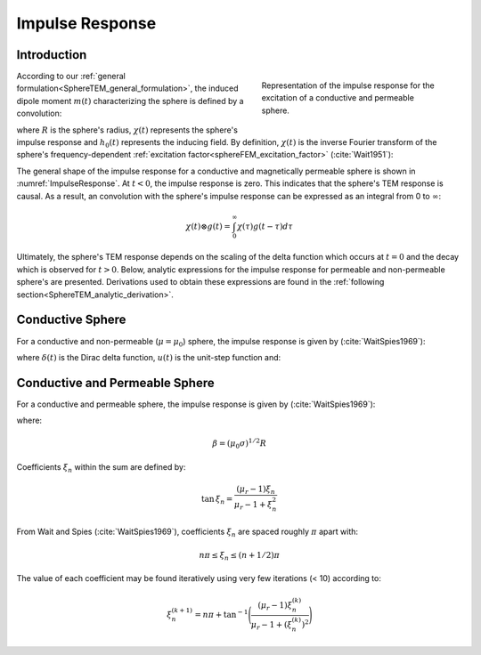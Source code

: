 .. _SphereTEM_impulse_response:

Impulse Response
================

.. Purpose::

	The sphere's time-dependent response to an arbitrary excitation is represented by its impulse response.
	Here, analytic expressions for the sphere's impulse response are presented for a permeable and a non-permeable sphere.

Introduction
------------

.. figure:: ./images/figImpulseResponse.png
        :figwidth: 40%
        :align: right
        :name: ImpulseResponse

        Representation of the impulse response for the excitation of a conductive and permeable sphere.

According to our :ref:`general formulation<SphereTEM_general_formulation>`, the induced dipole moment :math:`m(t)` characterizing the sphere is defined by a convolution:

.. math::
	m(t) = \Bigg ( \frac{4\pi}{3} R^3 \Bigg ) \int_{-\infty}^\infty \chi (\tau) h_0 (t-\tau )d\tau
	:label: eqDipoleMomentConvStepOff

where :math:`R` is the sphere's radius, :math:`\chi (t)` represents the sphere's impulse response and :math:`h_0 (t)` represents the inducing field.
By definition, :math:`\chi (t)` is the inverse Fourier transform of the sphere's frequency-dependent :ref:`excitation factor<sphereFEM_excitation_factor>` (:cite:`Wait1951`):

.. math::
	\chi (t) = \frac{1}{2\pi} \int_{-\infty}^{\infty} \chi (i \omega) e^{i\omega t} d\omega
        :label: eqInverseFourierGenDefImpulse


The general shape of the impulse response for a conductive and magnetically permeable sphere is shown in :numref:`ImpulseResponse`.
At :math:`t<0`, the impulse response is zero.
This indicates that the sphere's TEM response is causal.
As a result, an convolution with the sphere's impulse response can be expressed as an integral from 0 to :math:`\infty`:

.. math::
	\chi (t) \otimes g (t) = \int_0^\infty \chi (\tau) g (t-\tau) d\tau


Ultimately, the sphere's TEM response depends on the scaling of the delta function which occurs at :math:`t=0` and the decay which is observed for :math:`t>0`.
Below, analytic expressions for the impulse response for permeable and non-permeable sphere's are presented.
Derivations used to obtain these expressions are found in the :ref:`following section<SphereTEM_analytic_derivation>`.



Conductive Sphere
-----------------

For a conductive and non-permeable (:math:`\mu = \mu_0`) sphere, the impulse response is given by (:cite:`WaitSpies1969`):

.. math::
	\chi (t) = - \; \frac{3}{2} \delta (t) - \frac{9}{2} \Bigg [ \frac{1}{\beta^2} - \frac{1}{\beta \sqrt{\pi t}} \Bigg ( 1 + 2 \sum_{n = 1}^\infty e^{-(n\beta)^2/t} \Bigg ) \Bigg ] u(t)
	:label: eqImpulseConductive

where :math:`\delta (t)` is the Dirac delta function, :math:`u(t)` is the unit-step function and:

.. math::
	\beta = (\mu_0 \sigma )^{1/2} R
	:label: eqBetaGenDefImpulse



Conductive and Permeable Sphere
-------------------------------

For a conductive and permeable sphere, the impulse response is given by (:cite:`WaitSpies1969`):

.. math::
	\chi (t) = - \, \frac{3}{2} \delta (t) + \, \frac{3}{2} \Bigg ( \frac{6 \mu_r}{\beta^2} \sum_{n=1}^\infty \frac{ \xi_n^2 \, e^{-\xi_n^2 t/\beta^2}}{(\mu_r + 2)(\mu_r - 1)+\xi_n^2} \Bigg ) u(t)
	:label: eqImpulseConductivePermeable

where:

.. math::
	\beta = (\mu_0 \sigma )^{1/2} R


Coefficients :math:`\xi_n` within the sum are defined by:

.. math::
	\textrm{tan} \, \xi_n = \frac{(\mu_r - 1)\xi_n}{\mu_r - 1 + \xi_n^2}

From Wait and Spies (:cite:`WaitSpies1969`), coefficients :math:`\xi_n` are spaced roughly :math:`\pi` apart with:

.. math::
	n\pi \leq \xi_n \leq (n+1/2) \pi


The value of each coefficient may be found iteratively using very few iterations (< 10) according to:

.. math::
	\xi_n^{(k+1)} = n\pi + \textrm{tan}^{-1}\Bigg ( \frac{(\mu_r - 1) \xi_n^{(k)}}{\mu_r - 1 + (\xi_n^{(k)} )^2} \Bigg )

















